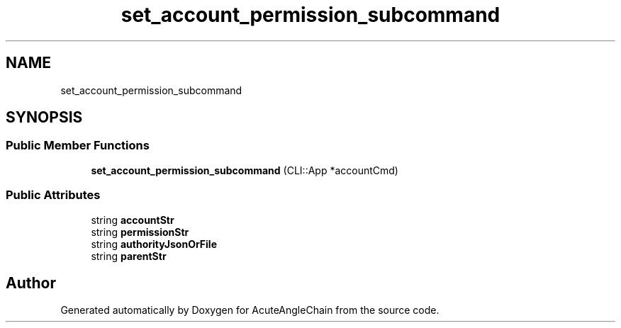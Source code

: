 .TH "set_account_permission_subcommand" 3 "Sun Jun 3 2018" "AcuteAngleChain" \" -*- nroff -*-
.ad l
.nh
.SH NAME
set_account_permission_subcommand
.SH SYNOPSIS
.br
.PP
.SS "Public Member Functions"

.in +1c
.ti -1c
.RI "\fBset_account_permission_subcommand\fP (CLI::App *accountCmd)"
.br
.in -1c
.SS "Public Attributes"

.in +1c
.ti -1c
.RI "string \fBaccountStr\fP"
.br
.ti -1c
.RI "string \fBpermissionStr\fP"
.br
.ti -1c
.RI "string \fBauthorityJsonOrFile\fP"
.br
.ti -1c
.RI "string \fBparentStr\fP"
.br
.in -1c

.SH "Author"
.PP 
Generated automatically by Doxygen for AcuteAngleChain from the source code\&.
